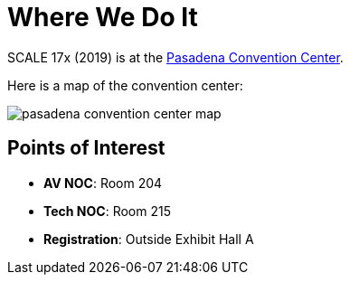 = Where We Do It

SCALE 17x (2019) is at the https://pasadenacenter.visitpasadena.com/[Pasadena Convention Center].

Here is a map of the convention center:

image::/assets/pasadena-convention-center-map.jpg[]

== Points of Interest

* *AV NOC*: Room 204
* *Tech NOC*: Room 215
* *Registration*: Outside Exhibit Hall A
